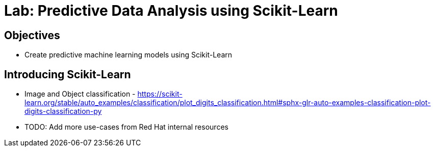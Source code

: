= Lab: Predictive Data Analysis using Scikit-Learn

== Objectives

* Create predictive machine learning models using Scikit-Learn

== Introducing Scikit-Learn

* Image and Object classification - https://scikit-learn.org/stable/auto_examples/classification/plot_digits_classification.html#sphx-glr-auto-examples-classification-plot-digits-classification-py 
* TODO: Add more use-cases from Red Hat internal resources
